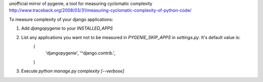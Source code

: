 unofficial mirror of pygenie, a tool for measuring cyclomatic complexity
http://www.traceback.org/2008/03/31/measuring-cyclomatic-complexity-of-python-code/

To measure complexity of your django applications:

1. Add `djangopygenie` to your `INSTALLED_APPS`
2. List any applications you want not to be measured in `PYGENIE_SKIP_APPS` in `settings.py`. It's default value is:
    (
        'djangopygenie',
        '^django\.contrib\.',
    )
3. Execute `python manage.py complexity [--verbose]`